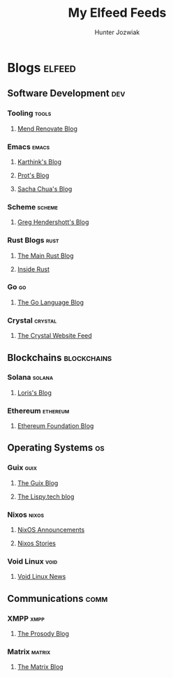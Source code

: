 #+TITLE: My Elfeed Feeds
#+AUTHOR: Hunter Jozwiak

* Blogs :elfeed:
** Software Development :dev:
*** Tooling :tools:
**** [[https://www.mend.io/blog/feed/][Mend Renovate Blog]]
*** Emacs :emacs:
**** [[https://karthinks.com/index.xml][Karthink's Blog]]
**** [[https://protesilaos.com/master.xml][Prot's Blog]]
**** [[https://sachachua.com/blog/feed][Sacha Chua's Blog]]
*** Scheme :scheme:
**** [[https://www.greghendershott.com/feeds/all.rss.xml][Greg Hendershott's Blog]]
*** Rust Blogs :rust:
**** [[https://blog.rust-lang.org/feed.xml][The Main Rust Blog]]
**** [[https://blog.rust-lang.org/inside-rust/feed.xml][Inside Rust]]
*** Go :go:
**** [[https://blog.golang.org/feed.atom][The Go Language Blog]]
*** Crystal :crystal:
**** [[https://crystal-lang.org/feed.xml][The Crystal Website Feed]]
** Blockchains :blockchains:
*** Solana :solana:
**** [[https://lorisleiva.com/rss][Loris's Blog]]
*** Ethereum :ethereum:
**** [[https://blog.ethereum.org/en/feed.xml][Ethereum Foundation Blog]]
** Operating Systems :os:
*** Guix :guix:
**** [[https://guix.gnu.org/feeds/blog.atom][The Guix Blog]]
**** [[https://blog.lispy.tech/feed.xml][The Lispy.tech blog]]
*** Nixos :nixos:
**** [[https://nixos.org/blog/announcements-rss.xml][NixOS Announcements]]
**** [[https://nixos.org/blog/stories-rss.xml][Nixos Stories]]
*** Void Linux :void:
**** [[https://voidlinux.org/atom.xml][Void Linux News]]
** Communications :comm:
*** XMPP :xmpp:
**** [[https://blog.prosody.im/index.xml][The Prosody Blog]]
*** Matrix :matrix:
**** [[https://matrix.org/atom.xml][The Matrix Blog]]
